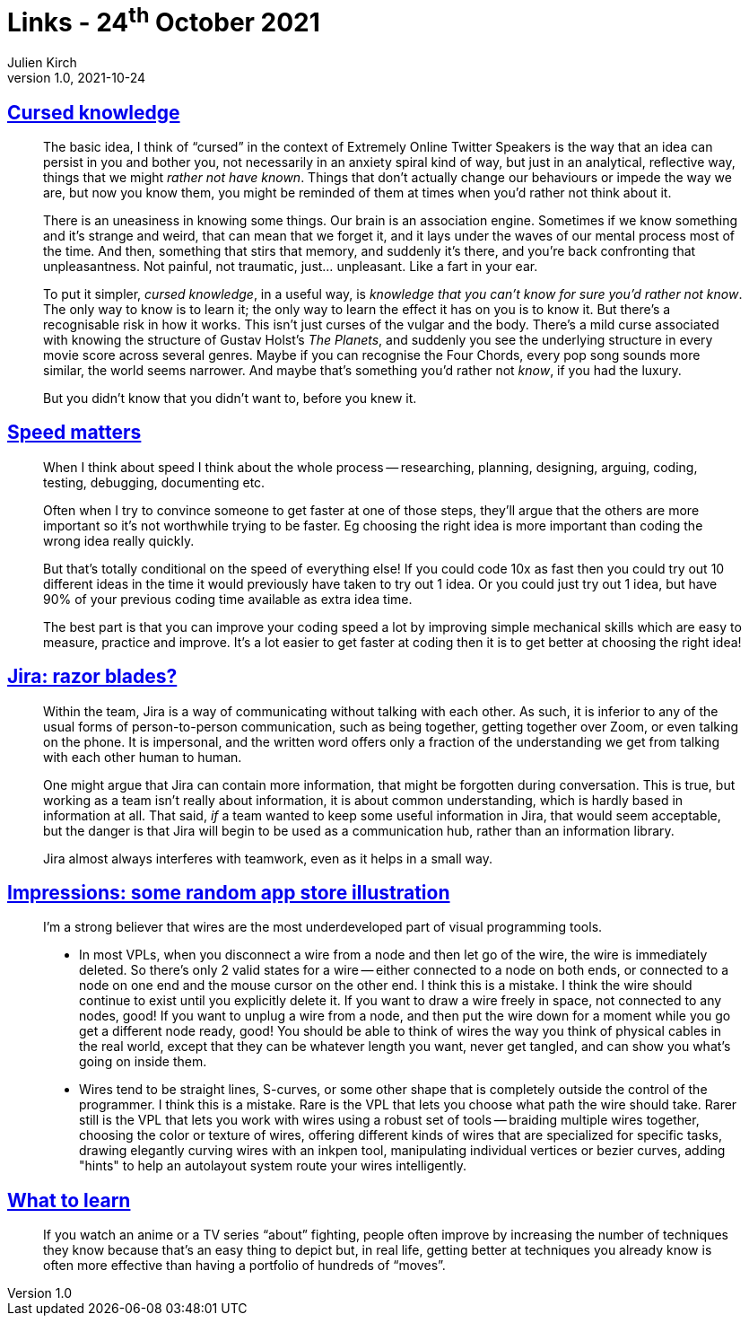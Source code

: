 = Links - 24^th^ October 2021
Julien Kirch
v1.0, 2021-10-24
:article_lang: en
:figure-caption!:
:article_description: Cursed knowledge, speed matters, Jira & communication, visual programming tools, what to learn

== link:https://press.invincible.ink/cursed-knowledge/[Cursed knowledge]

[quote]
____
The basic idea, I think of "`cursed`" in the context of Extremely Online Twitter Speakers is the way that an idea can persist in you and bother you, not necessarily in an anxiety spiral kind of way, but just in an analytical, reflective way, things that we might _rather not have known_. Things that don’t actually change our behaviours or impede the way we are, but now you know them, you might be reminded of them at times when you’d rather not think about it.

There is an uneasiness in knowing some things. Our brain is an association engine. Sometimes if we know something and it’s strange and weird, that can mean that we forget it, and it lays under the waves of our mental process most of the time. And then, something that stirs that memory, and suddenly it’s there, and you’re back confronting that unpleasantness. Not painful, not traumatic, just… unpleasant. Like a fart in your ear.

To put it simpler, _cursed knowledge_, in a useful way, is _knowledge that you can’t know for sure you’d rather not know_. The only way to know is to learn it; the only way to learn the effect it has on you is to know it. But there’s a recognisable risk in how it works. This isn’t just curses of the vulgar and the body. There’s a mild curse associated with knowing the structure of Gustav Holst’s _The Planets_, and suddenly you see the underlying structure in every movie score across several genres. Maybe if you can recognise the Four Chords, every pop song sounds more similar, the world seems narrower. And maybe that’s something you’d rather not _know_, if you had the luxury.

But you didn’t know that you didn’t want to, before you knew it.
____

== link:https://scattered-thoughts.net/writing/speed-matters/[Speed matters]

[quote]
____
When I think about speed I think about the whole process -- researching, planning, designing, arguing, coding, testing, debugging, documenting etc.

Often when I try to convince someone to get faster at one of those steps, they'll argue that the others are more important so it's not worthwhile trying to be faster. Eg choosing the right idea is more important than coding the wrong idea really quickly.

But that's totally conditional on the speed of everything else! If you could code 10x as fast then you could try out 10 different ideas in the time it would previously have taken to try out 1 idea. Or you could just try out 1 idea, but have 90% of your previous coding time available as extra idea time.

The best part is that you can improve your coding speed a lot by improving simple mechanical skills which are easy to measure, practice and improve. It's a lot easier to get faster at coding then it is to get better at choosing the right idea!
____

== link:https://ronjeffries.com/articles/021-01ff/jira-blades/[Jira: razor blades?]

[quote]
____
Within the team, Jira is a way of communicating without talking with each other. As such, it is inferior to any of the usual forms of person-to-person communication, such as being together, getting together over Zoom, or even talking on the phone. It is impersonal, and the written word offers only a fraction of the understanding we get from talking with each other human to human.

One might argue that Jira can contain more information, that might be forgotten during conversation. This is true, but working as a team isn’t really about information, it is about common understanding, which is hardly based in information at all. That said, _if_ a team wanted to keep some useful information in Jira, that would seem acceptable, but the danger is that Jira will begin to be used as a communication hub, rather than an information library.

Jira almost always interferes with teamwork, even as it helps in a small way.
____

== link:https://github.com/ivanreese/visual-programming-codex/blob/main/impressions/app-store-illustration.md[Impressions: some random app store illustration]

[quote]
____
I'm a strong believer that wires are the most underdeveloped part of visual programming tools.

* In most VPLs, when you disconnect a wire from a node and then let go of the wire, the wire is immediately deleted. So there's only 2 valid states for a wire -- either connected to a node on both ends, or connected to a node on one end and the mouse cursor on the other end. I think this is a mistake. I think the wire should continue to exist until you explicitly delete it. If you want to draw a wire freely in space, not connected to any nodes, good! If you want to unplug a wire from a node, and then put the wire down for a moment while you go get a different node ready, good! You should be able to think of wires the way you think of physical cables in the real world, except that they can be whatever length you want, never get tangled, and can show you what's going on inside them.
* Wires tend to be straight lines, S-curves, or some other shape that is completely outside the control of the programmer. I think this is a mistake. Rare is the VPL that lets you choose what path the wire should take. Rarer still is the VPL that lets you work with wires using a robust set of tools -- braiding multiple wires together, choosing the color or texture of wires, offering different kinds of wires that are specialized for specific tasks, drawing elegantly curving wires with an inkpen tool, manipulating individual vertices or bezier curves, adding "hints" to help an autolayout system route your wires intelligently.
____

== link:https://danluu.com/learn-what/[What to learn]

[quote]
____
If you watch an anime or a TV series "`about`" fighting, people often improve by increasing the number of techniques they know because that's an easy thing to depict but, in real life, getting better at techniques you already know is often more effective than having a portfolio of hundreds of "`moves`".
____
